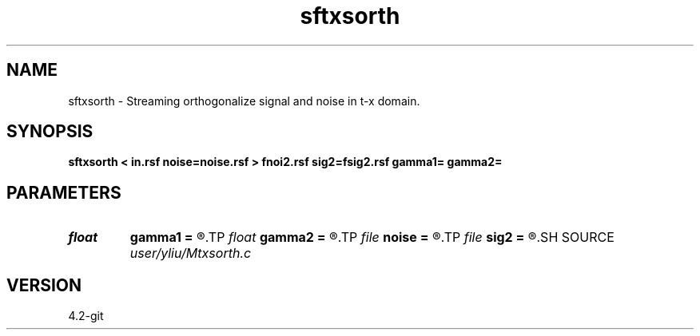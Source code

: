 .TH sftxsorth 1  "APRIL 2023" Madagascar "Madagascar Manuals"
.SH NAME
sftxsorth \- Streaming orthogonalize signal and noise in t-x domain. 
.SH SYNOPSIS
.B sftxsorth < in.rsf noise=noise.rsf > fnoi2.rsf sig2=fsig2.rsf gamma1= gamma2=
.SH PARAMETERS
.PD 0
.TP
.I float  
.B gamma1
.B =
.R  	Regularization in t direction, gamma_t in equations 18 and 20
.TP
.I float  
.B gamma2
.B =
.R  	Regularization in x direction, gamma_x in equations 18 and 20
.TP
.I file   
.B noise
.B =
.R  	auxiliary input file name
.TP
.I file   
.B sig2
.B =
.R  	auxiliary output file name
.SH SOURCE
.I user/yliu/Mtxsorth.c
.SH VERSION
4.2-git
